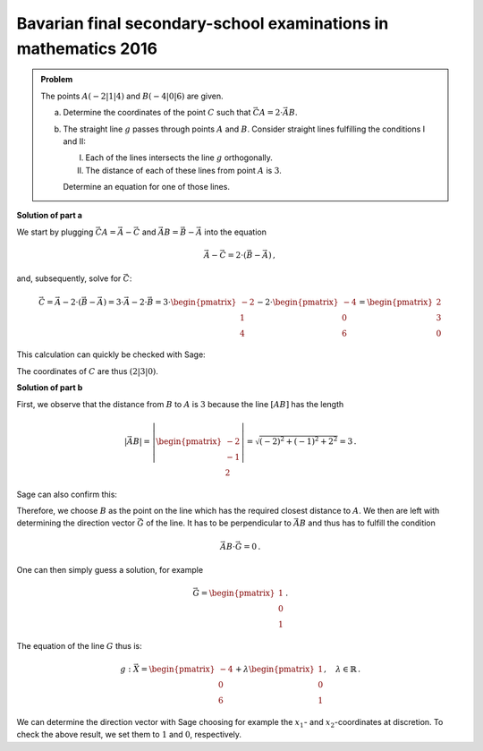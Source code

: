 Bavarian final secondary-school examinations in mathematics 2016
----------------------------------------------------------------

.. admonition:: Problem

  The points :math:`A(-2|1|4)` and :math:`B(-4|0|6)` are given.
  
  a) Determine the coordinates of the point :math:`C` such that
     :math:`\vec{CA} = 2\cdot \vec{AB}`. 
  
  b) The straight line :math:`g` passes through points :math:`A` and :math:`B`.
     Consider straight lines fulfilling the conditions I and II:
     
     I. Each of the lines intersects the line :math:`g` orthogonally.
     
     II. The distance of each of these lines from point :math:`A` is :math:`3`.
     
     Determine an equation for one of those lines.
  

**Solution of part a**

We start by plugging :math:`\vec{CA}=\vec A - \vec C` and :math:`\vec{AB}=\vec B - \vec A`
into the equation

.. math::

  \vec A - \vec C = 2 \cdot \left(\vec B - \vec A\right)\,,

and, subsequently, solve for :math:`\vec C`:

.. math::

  \vec C = \vec A - 2 \cdot \left(\vec B - \vec A\right) = 3\cdot\vec A - 2\cdot\vec B = 3 \cdot\begin{pmatrix} -2\\1\\4\end{pmatrix} - 2\cdot\begin{pmatrix} -4\\0\\6\end{pmatrix} = \begin{pmatrix} 2\\3\\0\end{pmatrix} 

This calculation can quickly be checked with Sage:

.. sagecellserver::

  sage: A = vector([-2, 1, 4])
  sage: B = vector([-4, 0, 6])
  sage: C = A - 2*(B-A)
  sage: print C

The coordinates of :math:`C` are thus :math:`(2|3|0)`.

**Solution of part b**

First, we observe that the distance from :math:`B` to :math:`A` is :math:`3` because
the line :math:`[AB]` has the length

.. math::
  |\vec{AB}| = \left|\begin{pmatrix}-2\\-1\\2\end{pmatrix}\right| = \sqrt{(-2)^2+(-1)^2+2^2} = 3\,.
    
Sage can also confirm this: 

.. sagecellserver::

  sage: A = vector([-2, 1, 4])
  sage: B = vector([-4, 0, 6])
  sage: BA = B-A
  sage: print norm(BA)


Therefore, we choose :math:`B` as the point on the line
which has the required closest distance to :math:`A`.
We then are left with determining the direction vector :math:`\vec G` of the line.
It has to be perpendicular to :math:`\vec{AB}` and thus has to fulfill the condition

.. math::

  \vec{AB}\cdot\vec G = 0\,.

One can then simply guess a solution, for example

.. math::

  \vec G = \begin{pmatrix}1\\0\\1\end{pmatrix}\,.

The equation of the line :math:`G` thus is:

.. math::

  g: \vec X = \begin{pmatrix}-4\\0\\6\end{pmatrix} + \lambda \begin{pmatrix}1\\0\\1\end{pmatrix},\quad\lambda\in\mathbb{R}\,.

We can determine the direction vector with Sage choosing for example the
:math:`x_1`- and :math:`x_2`-coordinates at discretion. To check the above result, we set them
to :math:`1` and :math:`0`, respectively.

.. sagecellserver::

  sage: var('G_3')
  sage: G_1 = 1
  sage: G_2 = 0
  sage: G = vector([G_1, G_2, G_3])
  sage: solution = solve(BA*G == 0, G_3, solution_dict=True)[0]
  sage: print "Direction vector G:", G.substitute(solution)
